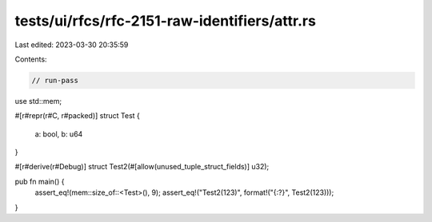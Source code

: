 tests/ui/rfcs/rfc-2151-raw-identifiers/attr.rs
==============================================

Last edited: 2023-03-30 20:35:59

Contents:

.. code-block:: rs

    // run-pass
use std::mem;

#[r#repr(r#C, r#packed)]
struct Test {
    a: bool, b: u64
}

#[r#derive(r#Debug)]
struct Test2(#[allow(unused_tuple_struct_fields)] u32);

pub fn main() {
    assert_eq!(mem::size_of::<Test>(), 9);
    assert_eq!("Test2(123)", format!("{:?}", Test2(123)));
}


